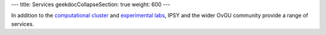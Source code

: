 ---
title: Services
geekdocCollapseSection: true
weight: 600
---

In addition to the `computational cluster </medusa-docs/medusa/>`_ and
`experimental labs </medusa-docs/labs/>`_, IPSY and the wider OvGU community
provide a range of services.

.. raw:: html

  <a href="https://xkcd.com/242/">
    <img src="https://imgs.xkcd.com/comics/devotion_to_duty.png" title="The weird sense of duty really good sysadmins have can border on the sociopathic, but it's nice to know that it stands between the forces of darkness and your cat blog's servers." />
  </a>
